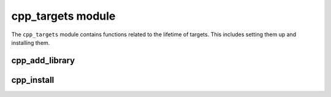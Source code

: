 .. _cpp_targets-label:

cpp_targets module
==================

The ``cpp_targets`` module contains functions related to the lifetime of
targets.  This includes setting them up and installing them.

.. _cpp_add_library-label:

cpp_add_library
---------------

.. function:: cpp_add_library(<name> \
                              [STATIC] \
                              [CXX_STANDARD <stan>] \
                              [INCLUDE_DIR <dir>] \
                              [SOURCES [<src> ...]] \
                              [INCLUDES [<inc> ...]] \
                              [DEPENDS [<dep1> ...]])

   This function is a convenience function for setting up a library given the
   source and header files that comprise the library.  By default whether the
   library is shared or static is determined by the CMake variable
   ``BUILD_SHARED_LIBRARIES``.  Sometimes a library should always be built as a
   static library, in those rare cases the user can pass the flag ``STATIC`` to
   ``cpp_add_library`` to force the resulting library to be static regardless of
   the value of ``BUILD_SHARED_LIBRARIES``.

   .. warning:: At the moment the header files of header-only targets will not
      be visible to ``cpp_install`` when this function is used.  This is
      because CMake does not have an ``INTERFACE_PUBLIC_HEADERS`` property.  The
      workaround is to manually install your header files.  Assuming they are
      all in a directory ``my_dir`` include the following in your
      ``CMakeLists.txt``::

      .. code-block:: cmake

         install(DIRECTORY /path/to/my_dir DESTINATION ${CPP_INCDIR})

      If you have multiple directories simply repeat the above command for each
      directory.  If there's contents in those directories other than just your
      header files you can include ``FILES_MATCHING PATTERN "*.hpp"`` in the
      install command to only install the files with extension ``.hpp``.


   :param stan: Can be used to specify that the target depends on a particular
      C++ standard.  By default the value of this parameter is set to 17.
   :param dir: Can be used to set the build-time path to your library's header
      files.  This would be the path that the compiler should use with ``-I``.
      For example if your headers are ``/a/path/to/include/project/a.hpp`` and
      ``/a/path/to/include/project/b.hpp`` and are included in your C++ files
      like ``project/a.hpp`` and ``project/b.hpp` this should be set to
      ``/a/path/to/include``.  By default we set this to the root of your
      project.
   :param src: A list of source files to compile in order to form the
       library.  Paths should be full or relative to the ``cpp_add_library``
       call.
   :param inc: A list of header files to install as part of the library's
       public API.  Paths should be full or relative to the ``cpp_add_library``
       call.
   :param dep: A list of targets that this library depends on.  Each target must
       be a valid CMake target.


   CMake variables used:

   * PROJECT_SOURCE_DIR
       Used to determine the default build-time include directory

.. _cpp_install-label:

cpp_install
-----------

.. function:: cpp_install(TARGETS <tar1> [, <tar2> [, ...]])

   Of all the functions in CPP this is probably the most technical.  The reason
   is this function is the key to ensuring your installed project can be used by
   other CMake projects (regardless of whether they use CPP or not).  To that
   end this function does the following:

   1. Determine the dependencies of each target

      * These will be passed to ``find_package`` in the config file
      * Need to ensure they weren't targets built by this project.

   2. Writes the ``config-version.cmake`` file

      * Used by ``find_package`` to make sure the located version is suitable
      * Assumes that requested X.Y is compatible with W.Z if X == W.

   3. Writes the ``config.cmake`` file.

      * Used by ``find_package`` to initiate the location of your project

   4. Writes the ``targets.cmake`` file

      * Used by to inform ``find_package`` of the various components of your
        project.

   5. Inform CMake that it needs to install your components.
   6. Inform CMake that it needs to install the config files

   :param tar: A list of targets to install.


   CMake variables used:

   * CMAKE_CURRENT_BINARY_DIR
        Used to make the staging area for the config files
   * CPP_project_name
        Used to provide the lowercase name of the project
   * PROJECT_VERSION
        Used to get the version of the project
   * PROJECT_NAME
        Used to...
   * CPP_SRC_DIR
        Used to find the ``Config.cmake.in`` template for ``config.cmake``
   * CPP_SHAREDIR
        Used to determine the install location for the config files
   * CPP_LIBDIR
        Used to determine where your project's libraries will be installed to.
   * CPP_BINDIR
        Used to determine where your project's executables will be installed to.
   * CPP_INCDIR
        Used to determine where your project's headers will be installed to.

